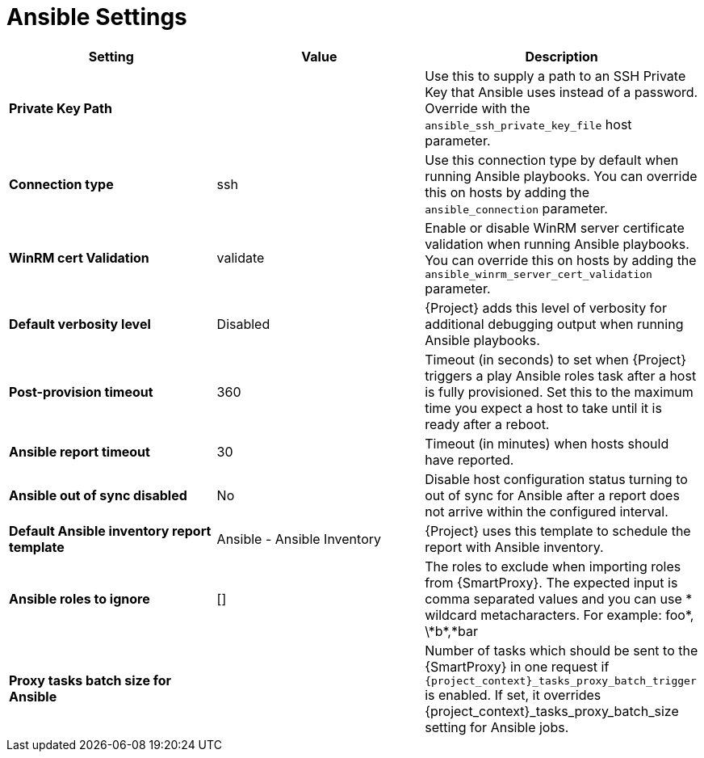 [id="ansible_settings_{context}"]
= Ansible Settings

[cols="30%,30%,40%",options="header"]
|====
| Setting | Value | Description
| *Private Key Path* | | Use this to supply a path to an SSH Private Key that Ansible uses instead of a password.
 Override with the `ansible_ssh_private_key_file` host parameter.
| *Connection type* | ssh | Use this connection type by default when running Ansible playbooks.
You can override this on hosts by adding the `ansible_connection` parameter.
| *WinRM cert Validation* | validate | Enable or disable WinRM server certificate validation when running Ansible playbooks.
You can override this on hosts by adding the `ansible_winrm_server_cert_validation` parameter.
| *Default verbosity level* | Disabled | {Project} adds this level of verbosity for additional debugging output when running Ansible playbooks.
| *Post-provision timeout* | 360 | Timeout (in seconds) to set when {Project} triggers a play Ansible roles task after a host is fully provisioned.
Set this to the maximum time you expect a host to take until it is ready after a reboot.
| *Ansible report timeout* | 30 | Timeout (in minutes) when hosts should have reported.
| *Ansible out of sync disabled* | No | Disable host configuration status turning to out of sync for Ansible after a report does not arrive within the configured interval.
| *Default Ansible inventory report template* | Ansible - Ansible Inventory | {Project} uses this template to schedule the report with Ansible inventory.
| *Ansible roles to ignore* | [] | The roles to exclude when importing roles from {SmartProxy}.
The expected input is comma separated values and you can use * wildcard metacharacters.
For example: foo*, \\*b*,*bar
ifdef::satellite[]
| *Capsule tasks batch size for Ansible* | | Number of tasks which should be sent to the {SmartProxy} in one request if `{project_context}_tasks_proxy_batch_trigger` is enabled.
If set, it overrides `{project_context}_tasks_proxy_batch_size` setting for Ansible jobs.
endif::[]
ifndef::satellite[]
| *Proxy tasks batch size for Ansible* | | Number of tasks which should be sent to the {SmartProxy} in one request if `{project_context}_tasks_proxy_batch_trigger` is enabled.
If set, it overrides {project_context}_tasks_proxy_batch_size setting for Ansible jobs.
endif::[]
|====
